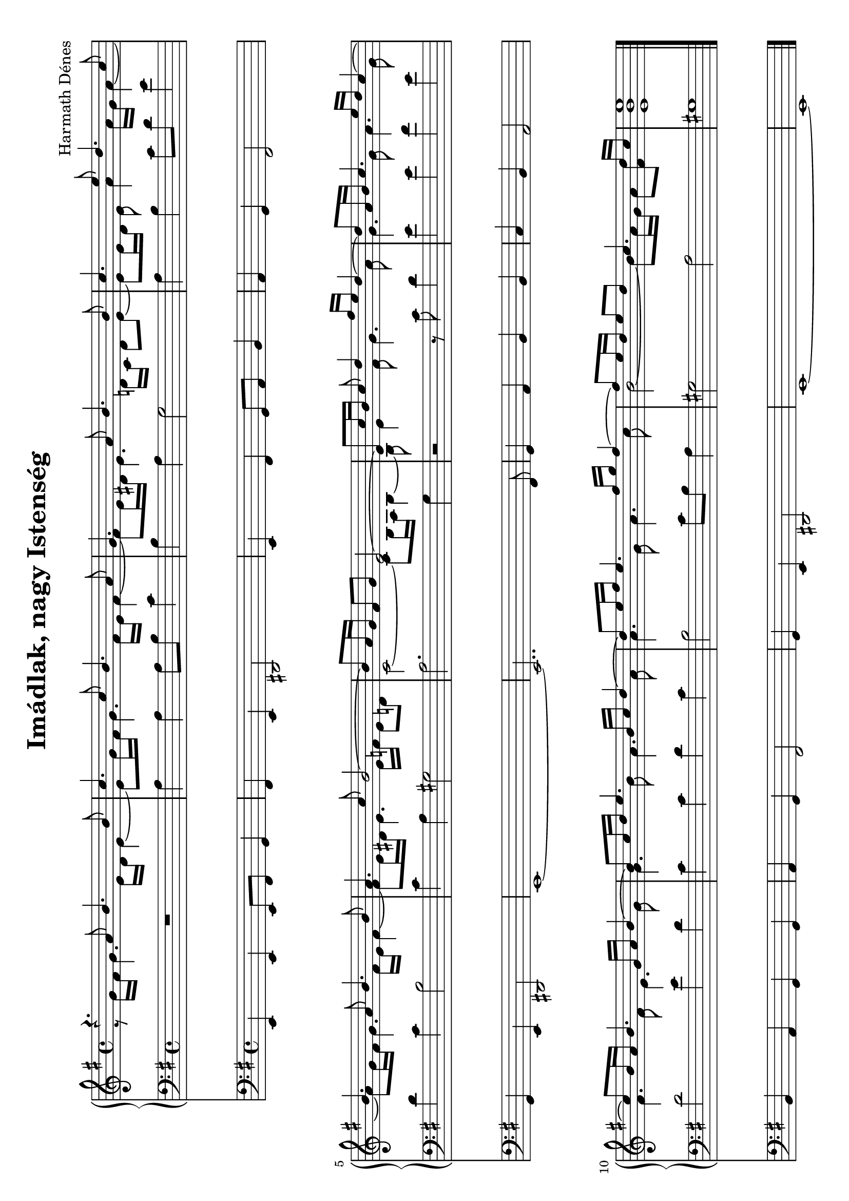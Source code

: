 \version "2.11.35"

%#(set-global-staff-size 18)

\header {
	composer = "Harmath Dénes"
	title = "Imádlak, nagy Istenség"
	tagline = ""
}

OrganAVoiceA = \relative c' {
	\voiceOne 
	\clef G
	\key g \major
	\time 4/4 
	                   
	r4. a'8 b4. b8 | c4. c8 b4. a8 |   % 3
	g4. a8 b4. b8 | c4. e8 d4. c8 |   % 5
	b4. a8 b4. b8 | a4. c8 b2 ~ |   % 7
	b8 a16 g fis8 g e2 ~ | e8 c'16 b c8 d4 fis16 e d4 ~ |   % 9
	d8 a16 b c4. e16 d c4 ~ | c8 b16 a b4. g16 a b4 ~ |   % 11
	b8 c16 d e4. b16 c d4 ~ | d8 e16 fis e4. fis16 g fis4 ~ |   % 13
	fis8 e16 d e8 d c4. d16 c | <e b e,>1 
	\bar "|."
}
OrganAVoiceB = \relative c' {
	\voiceTwo 
	                   
	r8 g'16 fis g4. e16 d e4 ~ e8 g16 fis g4. fis16 e fis4 ~   % 3
	fis8 e16 dis! e4. d!16 c d8 e ~ e e16 d e8 a4 a16 g a4 ~   % 5
	a8 g16 fis g4. fis16 e fis4 ~ fis8 e16 dis! e4. e16 f e8 d!   % 7
	c2 ~ c8 b16 a b4 ~ b8 e4 fis8 g4. a8   % 9
	g4. g8 a4. g8 fis4. fis8 e4. g8   % 11
	g4. b8 a4. a8 a4. g8 a4. c8   % 13
	b2 ~ b8 a16 g a8 <fis d'>
}
OrganA = \simultaneous {
	\context Voice="OrganAVoiceA" \OrganAVoiceA
	\context Voice="OrganAVoiceB" \OrganAVoiceB
}
OrganB = \relative c {
	\clef bass
	\key g \major
	\time 4/4 
	                   
	R1 | a'4 a a8 b c4 |   % 3
	b a g2 | a4 b c8 d e4 |   % 5
	d c b2 | c4 a gis!2 |   % 7
	a2. g4 | r2 r8 c d4 |   % 9
	e e fis e | d2 e4 d |   % 11
	c c d c | b2 c8 b a4 |   % 13
	gis!2 a | gis!1 
	\bar "|."
}
MusicXMLXPartC = \relative c {
	\clef bass
	\key g \major
	\time 4/4 
	                   
	e,4 e e8 fis g4 | fis e dis!2 |   % 3
	e4 fis g8 a b4 | a g fis2 |   % 5
	g4 e dis!2 | e1 ~ |   % 7
	e2.. fis8 | g4 a b b |   % 9
	c b a2 | b4 a g g |   % 11
	a g fis2 | g4 e dis!2 |   % 13
	e1 ~ | e 
	\bar "|."
}
\score {
	\relative <<
		\new PianoStaff <<
		\context Staff = cOrganAA <<
			\context Voice = cOrganAVoiceA \OrganAVoiceA
			\context Voice = cOrganAVoiceB \OrganAVoiceB
		>>

		\context Staff = cOrganBA <<
			\context Voice = cOrganBA \OrganB
		>>
		>>
		\context Staff = cMusicXMLXPartCA <<
			\context Voice = cMusicXMLXPartCA \MusicXMLXPartC
		>>

	>>
	\layout{}
	\midi{}
}
\paper {
	#(set-paper-size "a4" 'landscape)
	ragged-last-bottom = ##f
}

